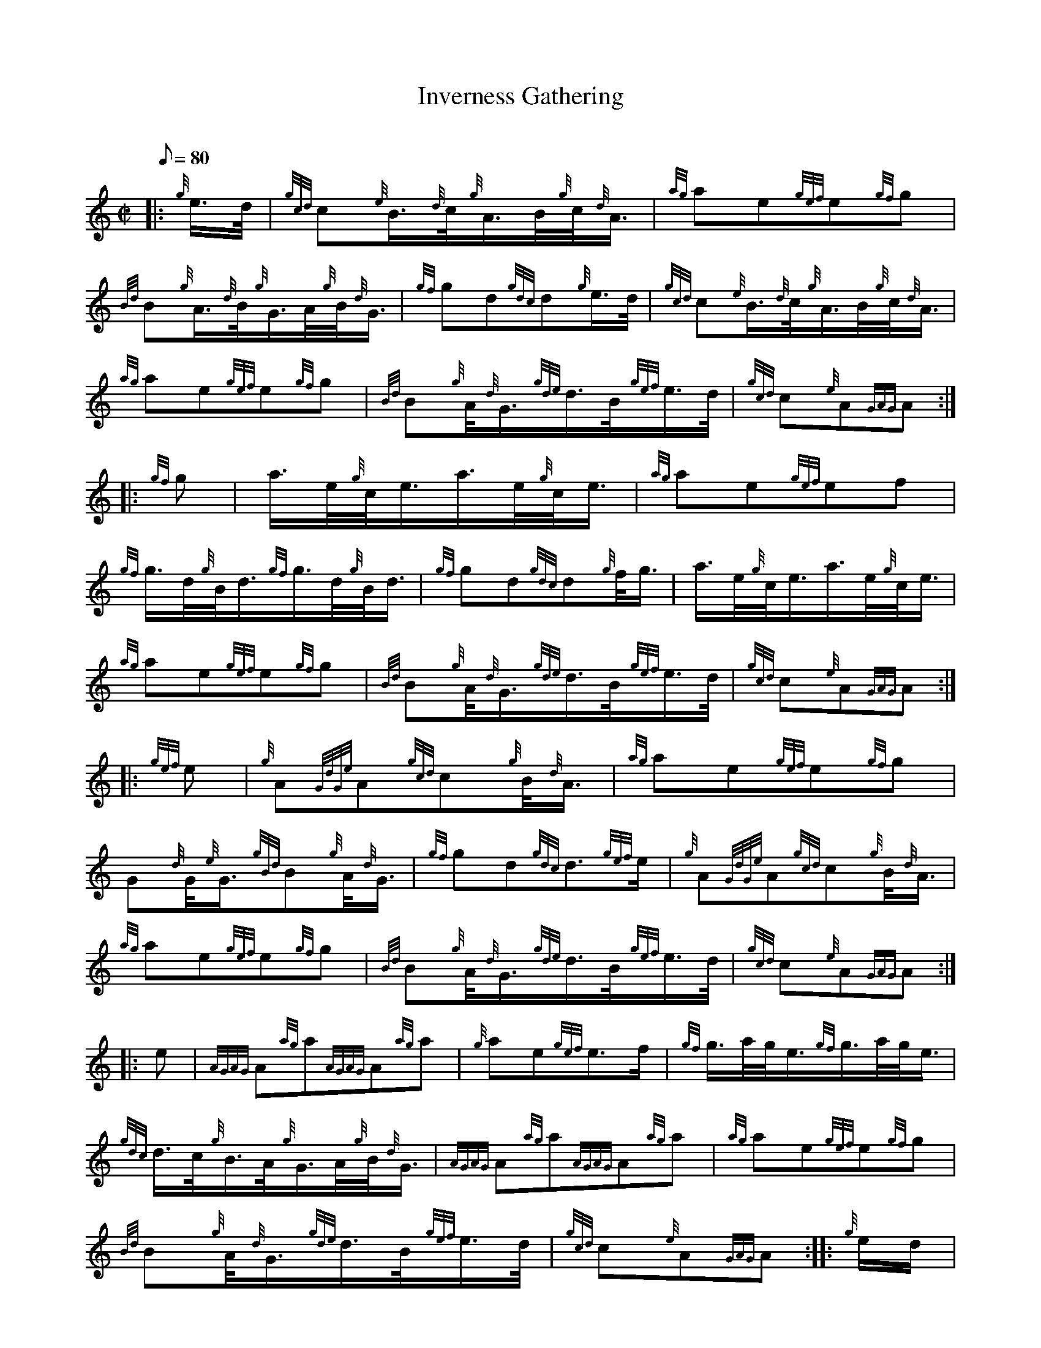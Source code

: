 X: 1
T:Inverness Gathering
M:C|
L:1/8
Q:80
C:
S:March
K:HP
|: {g}e3/4d/4|
{gcd}c{e}B3/4{d}c/4{g}A3/4B/4{g}c/4{d}A3/4|
{ag}ae{gef}e{gf}g|  !
{Bd}B{g}A3/4{d}B/4{g}G3/4A/4{g}B/4{d}G3/4|
{gf}gd{gdc}d{g}e3/4d/4|
{gcd}c{e}B3/4{d}c/4{g}A3/4B/4{g}c/4{d}A3/4|  !
{ag}ae{gef}e{gf}g|
{Bd}B{g}A/4{d}G3/4{gde}d3/4B/4{gef}e3/4d/4|
{gcd}c{e}A{GAG}A:| |:  !
{gf}g|
a3/4e/4{g}c/4e3/4a3/4e/4{g}c/4e3/4|
{ag}ae{gef}ef|  !
{gf}g3/4d/4{g}B/4d3/4{gf}g3/4d/4{g}B/4d3/4|
{gf}gd{gdc}d{g}f/4g3/4|
a3/4e/4{g}c/4e3/4a3/4e/4{g}c/4e3/4|  !
{ag}ae{gef}e{gf}g|
{Bd}B{g}A/4{d}G3/4{gde}d3/4B/4{gef}e3/4d/4|
{gcd}c{e}A{GAG}A:| |:  !
{gef}e|
{g}A{GdGe}A{gcd}c{g}B/4{d}A3/4|
{ag}ae{gef}e{gf}g|  !
G{d}G/4{e}G3/4{gBd}B{g}A/4{d}G3/4|
{gf}gd{gdc}d3/2{gef}e/2|
{g}A{GdGe}A{gcd}c{g}B/4{d}A3/4|  !
{ag}ae{gef}e{gf}g|
{Bd}B{g}A/4{d}G3/4{gde}d3/4B/4{gef}e3/4d/4|
{gcd}c{e}A{GAG}A:| |:  !
e|
{AGAG}A{ag}a{AGAG}A{ag}a|
{g}ae{gef}e3/2f/2|
{gf}g3/4a/4g/4e3/4{gf}g3/4a/4g/4e3/4|  !
{gdc}d3/4c/4{g}B3/4A/4{g}G3/4A/4{g}B/4{d}G3/4|
{AGAG}A{ag}a{AGAG}A{ag}a|
{ag}ae{gef}e{gf}g|  !
{Bd}B{g}A/4{d}G3/4{gde}d3/4B/4{gef}e3/4d/4|
{gcd}c{e}A{GAG}A:| |:
{g}e/2d/2|  !
{g}c/4{d}A3/4{gcd}c3/4B/4{g}A3/4B/4{g}c/4{d}A3/4|
{ag}ae{gef}e{gf}g|
B/4{d}G3/4{g}B3/4A/4{g}G3/4A/4{g}B/4{d}G3/4|  !
{gf}gd{gdc}d{g}e3/4d/4|
{g}c/4{d}A3/4{gcd}c3/4B/4{g}A3/4B/4{g}c/4{d}A3/4|
{ag}ae{gef}e{gf}g|  !
{Bd}B{g}A/4{d}G3/4{gde}d3/4B/4{gef}e3/4d/4|
{gcd}c{e}A{GAG}A:| |:
{gef}e|  !
{AGAG}A{ag}a((3g/2f/2e/2){ag}a|
{AGAG}A{ag}a{ef}e{g}d3/4c/4|
{g}G/4{d}G3/4{gf}g((3f/2e/2d/2){gf}g|  !
G/4{d}G3/4g3/4e/4{Gdc}d{g}B/4{d}G3/4|
{AGAG}A{ag}a((3g/2f/2e/2){ag}a|
{AGAG}Aa3/4e/4{gf}ge/4a3/4|  !
{Bd}B{g}A/4{d}G3/4{gde}d3/4B/4{gef}e3/4d/4|
{gcd}c{e}A{GAG}A:|
